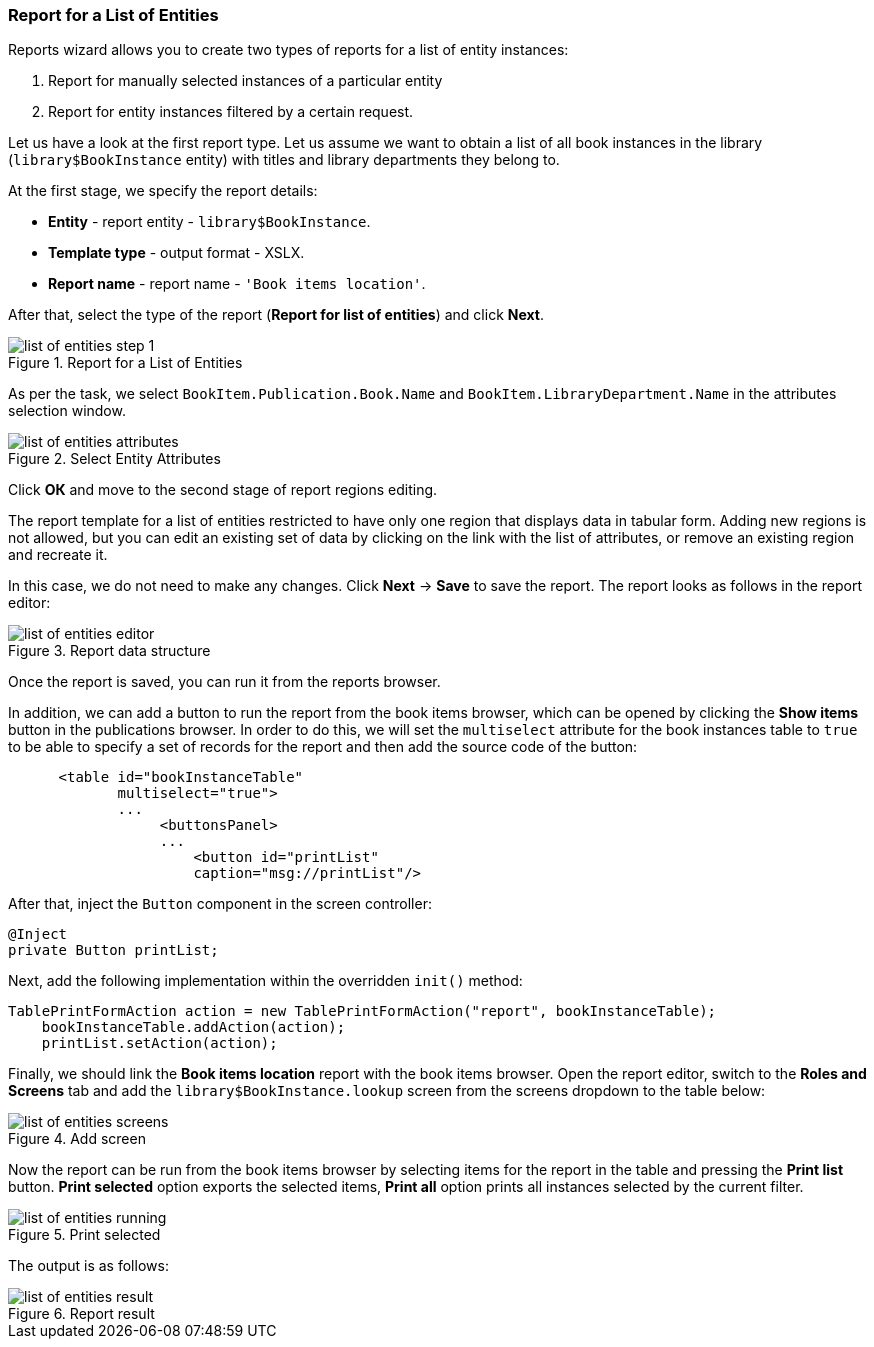 :sourcesdir: ../../../source

[[list_of_entities_report]]
=== Report for a List of Entities

Reports wizard allows you to create two types of reports for a list of entity instances:

. Report for manually selected instances of a particular entity
. Report for entity instances filtered by a certain request.

Let us have a look at the first report type. Let us assume we want to obtain a list of all book instances in the library (`library$BookInstance` entity) with titles and library departments they belong to.

At the first stage, we specify the report details:

* *Entity* - report entity - `library$BookInstance`.
* *Template type* - output format - XSLX.
* *Report name* - report name - `++'Book items location'++`.

After that, select the type of the report (*Report for list of entities*) and click *Next*.

.Report for a List of Entities
image::list_of_entities_step_1.png[align="center"]

As per the task, we select `BookItem.Publication.Book.Name` and `BookItem.LibraryDepartment.Name` in the attributes selection window.

.Select Entity Attributes
image::list_of_entities_attributes.png[align="center"]

Click *ОК* and move to the second stage of report regions editing.

The report template for a list of entities restricted to have only one region that displays data in tabular form. Adding new regions is not allowed, but you can edit an existing set of data by clicking on the link with the list of attributes, or remove an existing region and recreate it.

In this case, we do not need to make any changes. Click *Next* -> *Save* to save the report. The report looks as follows in the report editor:

.Report data structure
image::list_of_entities_editor.png[align="center"]

Once the report is saved, you can run it from the reports browser.

In addition, we can add a button to run the report from the book items browser, which can be opened by clicking the *Show items* button in the publications browser. In order to do this, we will set the `multiselect` attribute for the book instances table to `true` to be able to specify a set of records for the report and then add the source code of the button:

[source, xml]
----
      <table id="bookInstanceTable"
             multiselect="true">
             ...
                  <buttonsPanel>
                  ...
                      <button id="printList"
                      caption="msg://printList"/>
----

After that, inject the `Button` component in the screen controller:

[source, java]
----
@Inject
private Button printList;
----

Next, add the following implementation within the overridden `init()` method:

[source, java]
----
TablePrintFormAction action = new TablePrintFormAction("report", bookInstanceTable);
    bookInstanceTable.addAction(action);
    printList.setAction(action);
----

Finally, we should link the *Book items location* report with the book items browser. Open the report editor, switch to the *Roles and Screens* tab and add the `library$BookInstance.lookup` screen from the screens dropdown to the table below:

.Add screen
image::list_of_entities_screens.png[align="center"]

Now the report can be run from the book items browser by selecting items for the report in the table and pressing the *Print list* button. *Print selected* option exports the selected items, *Print all* option prints all instances selected by the current filter.

.Print selected
image::list_of_entities_running.png[align="center"]

The output is as follows:

.Report result
image::list_of_entities_result.png[align="center"]

